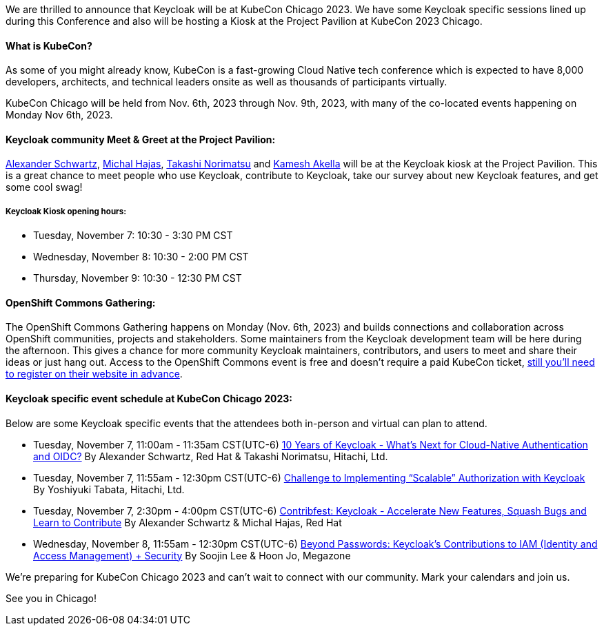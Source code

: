 :title: Meet Keycloak at KubeCon Chicago, Nov 2023.
:date: 2023-10-12
:publish: true
:author: Kamesh Akella

We are thrilled to announce that Keycloak will be at KubeCon Chicago 2023. We have some Keycloak specific sessions lined up during this Conference and also will be hosting a Kiosk at the Project Pavilion at KubeCon 2023 Chicago.

#### What is KubeCon?

As some of you might already know, KubeCon is a fast-growing Cloud Native tech conference which is expected to have 8,000 developers, architects, and technical leaders onsite as well as thousands of participants virtually.

KubeCon Chicago will be held from Nov. 6th, 2023 through Nov. 9th, 2023, with many of the co-located events happening on Monday Nov 6th, 2023.

#### Keycloak community Meet & Greet at the Project Pavilion:

https://github.com/ahus1[Alexander Schwartz], https://github.com/mhajas[Michal Hajas], https://github.com/tnorimat[Takashi Norimatsu] and https://github.com/kami619[Kamesh Akella] will be at the Keycloak kiosk at the Project Pavilion. This is a great chance to meet people who use Keycloak, contribute to Keycloak, take our survey about new Keycloak features, and get some cool swag!

##### Keycloak Kiosk opening hours:
- Tuesday, November 7: 10:30 - 3:30 PM CST
- Wednesday, November 8: 10:30 - 2:00 PM CST
- Thursday, November 9: 10:30 - 12:30 PM CST

#### OpenShift Commons Gathering:

The OpenShift Commons Gathering happens on Monday (Nov. 6th, 2023) and builds connections and collaboration across OpenShift communities, projects and stakeholders. Some maintainers from the Keycloak development team will be here during the afternoon. This gives a chance for more community Keycloak maintainers, contributors, and users to meet and share their ideas or just hang out. Access to the OpenShift Commons event is free and doesn’t require a paid KubeCon ticket, https://commons.openshift.org/gatherings/kubecon-23-nov-6/[still you’ll need to register on their website in advance].

#### Keycloak specific event schedule at KubeCon Chicago 2023:

Below are some Keycloak specific events that the attendees both in-person and virtual can plan to attend.

- Tuesday, November 7, 11:00am - 11:35am CST(UTC-6)
https://kccncna2023.sched.com/event/1R2mH/10-years-of-keycloak-whats-next-for-cloud-native-authentication-and-oidc-alexander-schwartz-red-hat-takashi-norimatsu-hitachi-ltd?iframe=no&w=100%&sidebar=yes&bg=no[10 Years of Keycloak - What's Next for Cloud-Native Authentication and OIDC?]
By Alexander Schwartz, Red Hat & Takashi Norimatsu, Hitachi, Ltd.

- Tuesday, November 7, 11:55am - 12:30pm CST(UTC-6)
https://kccncna2023.sched.com/event/1R2ma/challenge-to-implementing-scalable-authorization-with-keycloak-yoshiyuki-tabata-hitachi-ltd?iframe=no&w=100%&sidebar=yes&bg=no[Challenge to Implementing “Scalable” Authorization with Keycloak]
By Yoshiyuki Tabata, Hitachi, Ltd.

- Tuesday, November 7, 2:30pm - 4:00pm CST(UTC-6)
https://kccncna2023.sched.com/event/1R2nt/contribfest-keycloak-accelerate-new-features-squash-bugs-and-learn-to-contribute-alexander-schwartz-michal-hajas-red-hat?iframe=no&w=100%&sidebar=yes&bg=no[Contribfest: Keycloak - Accelerate New Features, Squash Bugs and Learn to Contribute] By Alexander Schwartz & Michal Hajas, Red Hat

- Wednesday, November 8, 11:55am - 12:30pm CST(UTC-6)
https://kccncna2023.sched.com/event/1R2qR/beyond-passwords-keycloaks-contributions-to-iamidentity-and-access-management-security-soojin-lee-hoon-jo-megazone?iframe=no&w=100%&sidebar=yes&bg=no[Beyond Passwords: Keycloak's Contributions to IAM (Identity and Access Management) + Security]
By Soojin Lee & Hoon Jo, Megazone

We're preparing for KubeCon Chicago 2023 and can't wait to connect with our community. Mark your calendars and join us.

See you in Chicago!